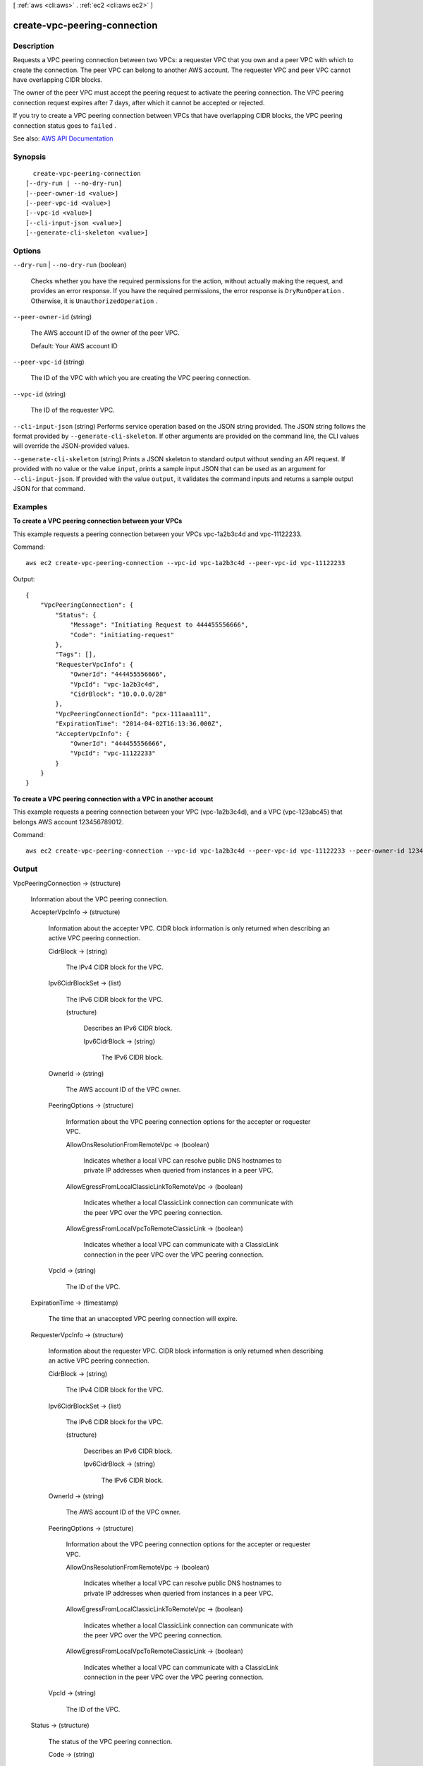 [ :ref:`aws <cli:aws>` . :ref:`ec2 <cli:aws ec2>` ]

.. _cli:aws ec2 create-vpc-peering-connection:


*****************************
create-vpc-peering-connection
*****************************



===========
Description
===========



Requests a VPC peering connection between two VPCs: a requester VPC that you own and a peer VPC with which to create the connection. The peer VPC can belong to another AWS account. The requester VPC and peer VPC cannot have overlapping CIDR blocks.

 

The owner of the peer VPC must accept the peering request to activate the peering connection. The VPC peering connection request expires after 7 days, after which it cannot be accepted or rejected.

 

If you try to create a VPC peering connection between VPCs that have overlapping CIDR blocks, the VPC peering connection status goes to ``failed`` .



See also: `AWS API Documentation <https://docs.aws.amazon.com/goto/WebAPI/ec2-2016-11-15/CreateVpcPeeringConnection>`_


========
Synopsis
========

::

    create-vpc-peering-connection
  [--dry-run | --no-dry-run]
  [--peer-owner-id <value>]
  [--peer-vpc-id <value>]
  [--vpc-id <value>]
  [--cli-input-json <value>]
  [--generate-cli-skeleton <value>]




=======
Options
=======

``--dry-run`` | ``--no-dry-run`` (boolean)


  Checks whether you have the required permissions for the action, without actually making the request, and provides an error response. If you have the required permissions, the error response is ``DryRunOperation`` . Otherwise, it is ``UnauthorizedOperation`` .

  

``--peer-owner-id`` (string)


  The AWS account ID of the owner of the peer VPC.

   

  Default: Your AWS account ID

  

``--peer-vpc-id`` (string)


  The ID of the VPC with which you are creating the VPC peering connection.

  

``--vpc-id`` (string)


  The ID of the requester VPC.

  

``--cli-input-json`` (string)
Performs service operation based on the JSON string provided. The JSON string follows the format provided by ``--generate-cli-skeleton``. If other arguments are provided on the command line, the CLI values will override the JSON-provided values.

``--generate-cli-skeleton`` (string)
Prints a JSON skeleton to standard output without sending an API request. If provided with no value or the value ``input``, prints a sample input JSON that can be used as an argument for ``--cli-input-json``. If provided with the value ``output``, it validates the command inputs and returns a sample output JSON for that command.



========
Examples
========

**To create a VPC peering connection between your VPCs**

This example requests a peering connection between your VPCs vpc-1a2b3c4d and vpc-11122233.

Command::

  aws ec2 create-vpc-peering-connection --vpc-id vpc-1a2b3c4d --peer-vpc-id vpc-11122233

Output::

    {
        "VpcPeeringConnection": {
            "Status": {
                "Message": "Initiating Request to 444455556666",
                "Code": "initiating-request"
            },
            "Tags": [],
            "RequesterVpcInfo": {
                "OwnerId": "444455556666",
                "VpcId": "vpc-1a2b3c4d",
                "CidrBlock": "10.0.0.0/28"
            },
            "VpcPeeringConnectionId": "pcx-111aaa111",
            "ExpirationTime": "2014-04-02T16:13:36.000Z",
            "AccepterVpcInfo": {
                "OwnerId": "444455556666",
                "VpcId": "vpc-11122233"
            }
        }
    }

**To create a VPC peering connection with a VPC in another account**

This example requests a peering connection between your VPC (vpc-1a2b3c4d), and a VPC (vpc-123abc45) that belongs AWS account 123456789012.

Command::

  aws ec2 create-vpc-peering-connection --vpc-id vpc-1a2b3c4d --peer-vpc-id vpc-11122233 --peer-owner-id 123456789012



======
Output
======

VpcPeeringConnection -> (structure)

  

  Information about the VPC peering connection.

  

  AccepterVpcInfo -> (structure)

    

    Information about the accepter VPC. CIDR block information is only returned when describing an active VPC peering connection.

    

    CidrBlock -> (string)

      

      The IPv4 CIDR block for the VPC.

      

      

    Ipv6CidrBlockSet -> (list)

      

      The IPv6 CIDR block for the VPC.

      

      (structure)

        

        Describes an IPv6 CIDR block.

        

        Ipv6CidrBlock -> (string)

          

          The IPv6 CIDR block.

          

          

        

      

    OwnerId -> (string)

      

      The AWS account ID of the VPC owner.

      

      

    PeeringOptions -> (structure)

      

      Information about the VPC peering connection options for the accepter or requester VPC.

      

      AllowDnsResolutionFromRemoteVpc -> (boolean)

        

        Indicates whether a local VPC can resolve public DNS hostnames to private IP addresses when queried from instances in a peer VPC.

        

        

      AllowEgressFromLocalClassicLinkToRemoteVpc -> (boolean)

        

        Indicates whether a local ClassicLink connection can communicate with the peer VPC over the VPC peering connection.

        

        

      AllowEgressFromLocalVpcToRemoteClassicLink -> (boolean)

        

        Indicates whether a local VPC can communicate with a ClassicLink connection in the peer VPC over the VPC peering connection.

        

        

      

    VpcId -> (string)

      

      The ID of the VPC.

      

      

    

  ExpirationTime -> (timestamp)

    

    The time that an unaccepted VPC peering connection will expire.

    

    

  RequesterVpcInfo -> (structure)

    

    Information about the requester VPC. CIDR block information is only returned when describing an active VPC peering connection.

    

    CidrBlock -> (string)

      

      The IPv4 CIDR block for the VPC.

      

      

    Ipv6CidrBlockSet -> (list)

      

      The IPv6 CIDR block for the VPC.

      

      (structure)

        

        Describes an IPv6 CIDR block.

        

        Ipv6CidrBlock -> (string)

          

          The IPv6 CIDR block.

          

          

        

      

    OwnerId -> (string)

      

      The AWS account ID of the VPC owner.

      

      

    PeeringOptions -> (structure)

      

      Information about the VPC peering connection options for the accepter or requester VPC.

      

      AllowDnsResolutionFromRemoteVpc -> (boolean)

        

        Indicates whether a local VPC can resolve public DNS hostnames to private IP addresses when queried from instances in a peer VPC.

        

        

      AllowEgressFromLocalClassicLinkToRemoteVpc -> (boolean)

        

        Indicates whether a local ClassicLink connection can communicate with the peer VPC over the VPC peering connection.

        

        

      AllowEgressFromLocalVpcToRemoteClassicLink -> (boolean)

        

        Indicates whether a local VPC can communicate with a ClassicLink connection in the peer VPC over the VPC peering connection.

        

        

      

    VpcId -> (string)

      

      The ID of the VPC.

      

      

    

  Status -> (structure)

    

    The status of the VPC peering connection.

    

    Code -> (string)

      

      The status of the VPC peering connection.

      

      

    Message -> (string)

      

      A message that provides more information about the status, if applicable.

      

      

    

  Tags -> (list)

    

    Any tags assigned to the resource.

    

    (structure)

      

      Describes a tag.

      

      Key -> (string)

        

        The key of the tag.

         

        Constraints: Tag keys are case-sensitive and accept a maximum of 127 Unicode characters. May not begin with ``aws:``  

        

        

      Value -> (string)

        

        The value of the tag.

         

        Constraints: Tag values are case-sensitive and accept a maximum of 255 Unicode characters.

        

        

      

    

  VpcPeeringConnectionId -> (string)

    

    The ID of the VPC peering connection.

    

    

  

